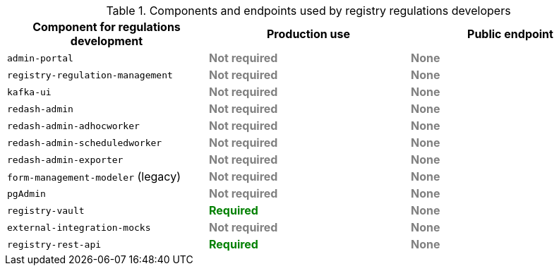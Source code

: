 .Components and endpoints used by registry regulations developers
|===
|*Component for regulations development*| *Production use*| *Public endpoint*

|`admin-portal`
|+++<b style="color: gray;">Not required<b>+++
|+++<b style="color: gray;">None<b>+++

|`registry-regulation-management`
|+++<b style="color: gray;">Not required<b>+++
|+++<b style="color: gray;">None<b>+++

|`kafka-ui`
|+++<b style="color: gray;">Not required<b>+++
|+++<b style="color: gray;">None<b>+++

|`redash-admin`
|+++<b style="color: gray;">Not required<b>+++
|+++<b style="color: gray;">None<b>+++

|`redash-admin-adhocworker`
|+++<b style="color: gray;">Not required<b>+++
|+++<b style="color: gray;">None<b>+++

|`redash-admin-scheduledworker`
|+++<b style="color: gray;">Not required<b>+++
|+++<b style="color: gray;">None<b>+++

|`redash-admin-exporter`
|+++<b style="color: gray;">Not required<b>+++
|+++<b style="color: gray;">None<b>+++

|`form-management-modeler` (legacy)
|+++<b style="color: gray;">Not required<b>+++
|+++<b style="color: gray;">None<b>+++

|`pgAdmin`
|+++<b style="color: gray;">Not required<b>+++
|+++<b style="color: gray;">None<b>+++

|`registry-vault`
|+++<b style="color: green;">Required<b>+++
|+++<b style="color: gray;">None<b>+++

|`external-integration-mocks`
|+++<b style="color: gray;">Not required<b>+++
|+++<b style="color: gray;">None<b>+++

|`registry-rest-api`
|+++<b style="color: green;">Required<b>+++
|+++<b style="color: gray;">None<b>+++
|===